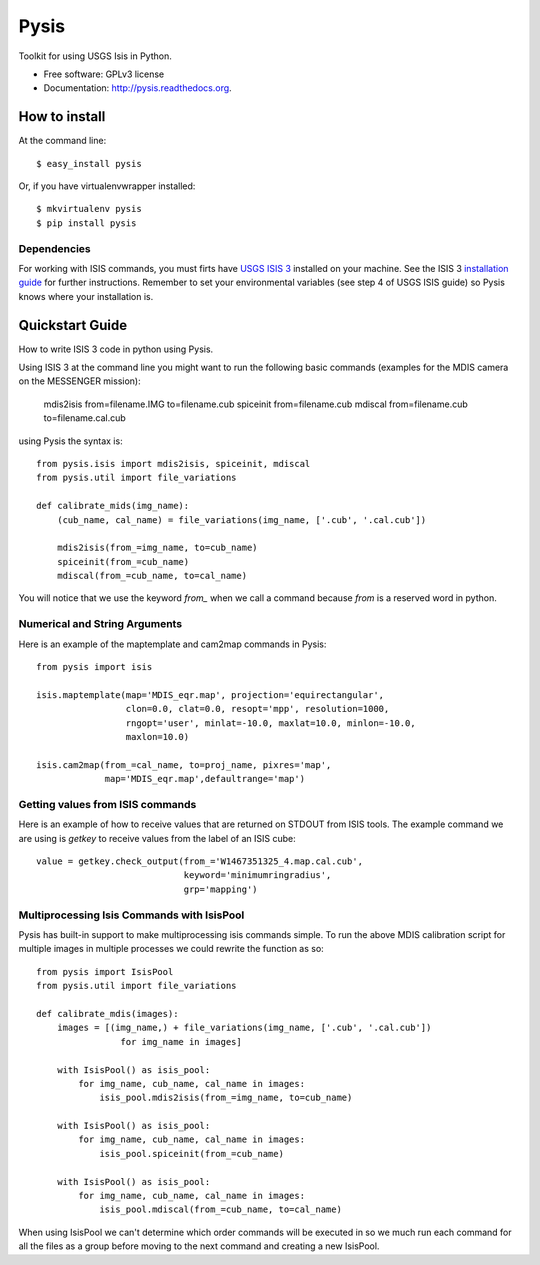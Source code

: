 ===============================
Pysis
===============================

.. image:: https://badge.fury.io/py/pysis.svg
    :target: http://badge.fury.io/py/pysis

.. image:: https://travis-ci.org/wtolson/pysis.svg?branch=master
        :target: https://travis-ci.org/wtolson/pysis

.. image:: https://pypip.in/d/pysis/badge.png
        :target: https://pypi.python.org/pypi/pysis


Toolkit for using USGS Isis in Python.

* Free software: GPLv3 license
* Documentation: http://pysis.readthedocs.org.


How to install
--------------

At the command line::

    $ easy_install pysis

Or, if you have virtualenvwrapper installed::

    $ mkvirtualenv pysis
    $ pip install pysis


Dependencies
~~~~~~~~~~~~

For working with ISIS commands, you must firts have `USGS ISIS 3`_ installed on
your machine. See the ISIS 3 `installation guide`_ for further instructions.
Remember to set your environmental variables (see step 4 of USGS ISIS guide) so
Pysis knows where your installation is.


Quickstart Guide
----------------

How to write ISIS 3 code in python using Pysis.

Using ISIS 3 at the command line you might want to run the following basic
commands (examples for the MDIS camera on the MESSENGER mission):

    mdis2isis from=filename.IMG to=filename.cub
    spiceinit from=filename.cub
    mdiscal from=filename.cub to=filename.cal.cub

using Pysis the syntax is::

    from pysis.isis import mdis2isis, spiceinit, mdiscal
    from pysis.util import file_variations

    def calibrate_mids(img_name):
        (cub_name, cal_name) = file_variations(img_name, ['.cub', '.cal.cub'])

        mdis2isis(from_=img_name, to=cub_name)
        spiceinit(from_=cub_name)
        mdiscal(from_=cub_name, to=cal_name)

You will notice that we use the keyword `from_` when we call a command  because
`from` is a reserved word in python.


Numerical and String Arguments
~~~~~~~~~~~~~~~~~~~~~~~~~~~~~~

Here is an example of the maptemplate and cam2map commands in Pysis::

    from pysis import isis

    isis.maptemplate(map='MDIS_eqr.map', projection='equirectangular',
                     clon=0.0, clat=0.0, resopt='mpp', resolution=1000,
                     rngopt='user', minlat=-10.0, maxlat=10.0, minlon=-10.0,
                     maxlon=10.0)

    isis.cam2map(from_=cal_name, to=proj_name, pixres='map',
                 map='MDIS_eqr.map',defaultrange='map')


Getting values from ISIS commands
~~~~~~~~~~~~~~~~~~~~~~~~~~~~~~~~~

Here is an example of how to receive values that are returned on STDOUT from
ISIS tools. The example command we are using is `getkey` to receive values from
the label of an ISIS cube::

    value = getkey.check_output(from_='W1467351325_4.map.cal.cub',
                                keyword='minimumringradius',
                                grp='mapping')


Multiprocessing Isis Commands with IsisPool
~~~~~~~~~~~~~~~~~~~~~~~~~~~~~~~~~~~~~~~~~~~

Pysis has built-in support to make multiprocessing isis commands simple. To run
the above MDIS calibration script for multiple images in multiple processes we
could rewrite the function as so::

    from pysis import IsisPool
    from pysis.util import file_variations

    def calibrate_mdis(images):
        images = [(img_name,) + file_variations(img_name, ['.cub', '.cal.cub'])
                    for img_name in images]

        with IsisPool() as isis_pool:
            for img_name, cub_name, cal_name in images:
                isis_pool.mdis2isis(from_=img_name, to=cub_name)

        with IsisPool() as isis_pool:
            for img_name, cub_name, cal_name in images:
                isis_pool.spiceinit(from_=cub_name)

        with IsisPool() as isis_pool:
            for img_name, cub_name, cal_name in images:
                isis_pool.mdiscal(from_=cub_name, to=cal_name)

When using IsisPool we can't determine which order commands will be executed in
so we much run each command for all the files as a group before moving to the
next command and creating a new IsisPool.


.. _USGS ISIS 3: http://isis.astrogeology.usgs.gov/
.. _installation guide: http://isis.astrogeology.usgs.gov/documents/InstallGuide/
